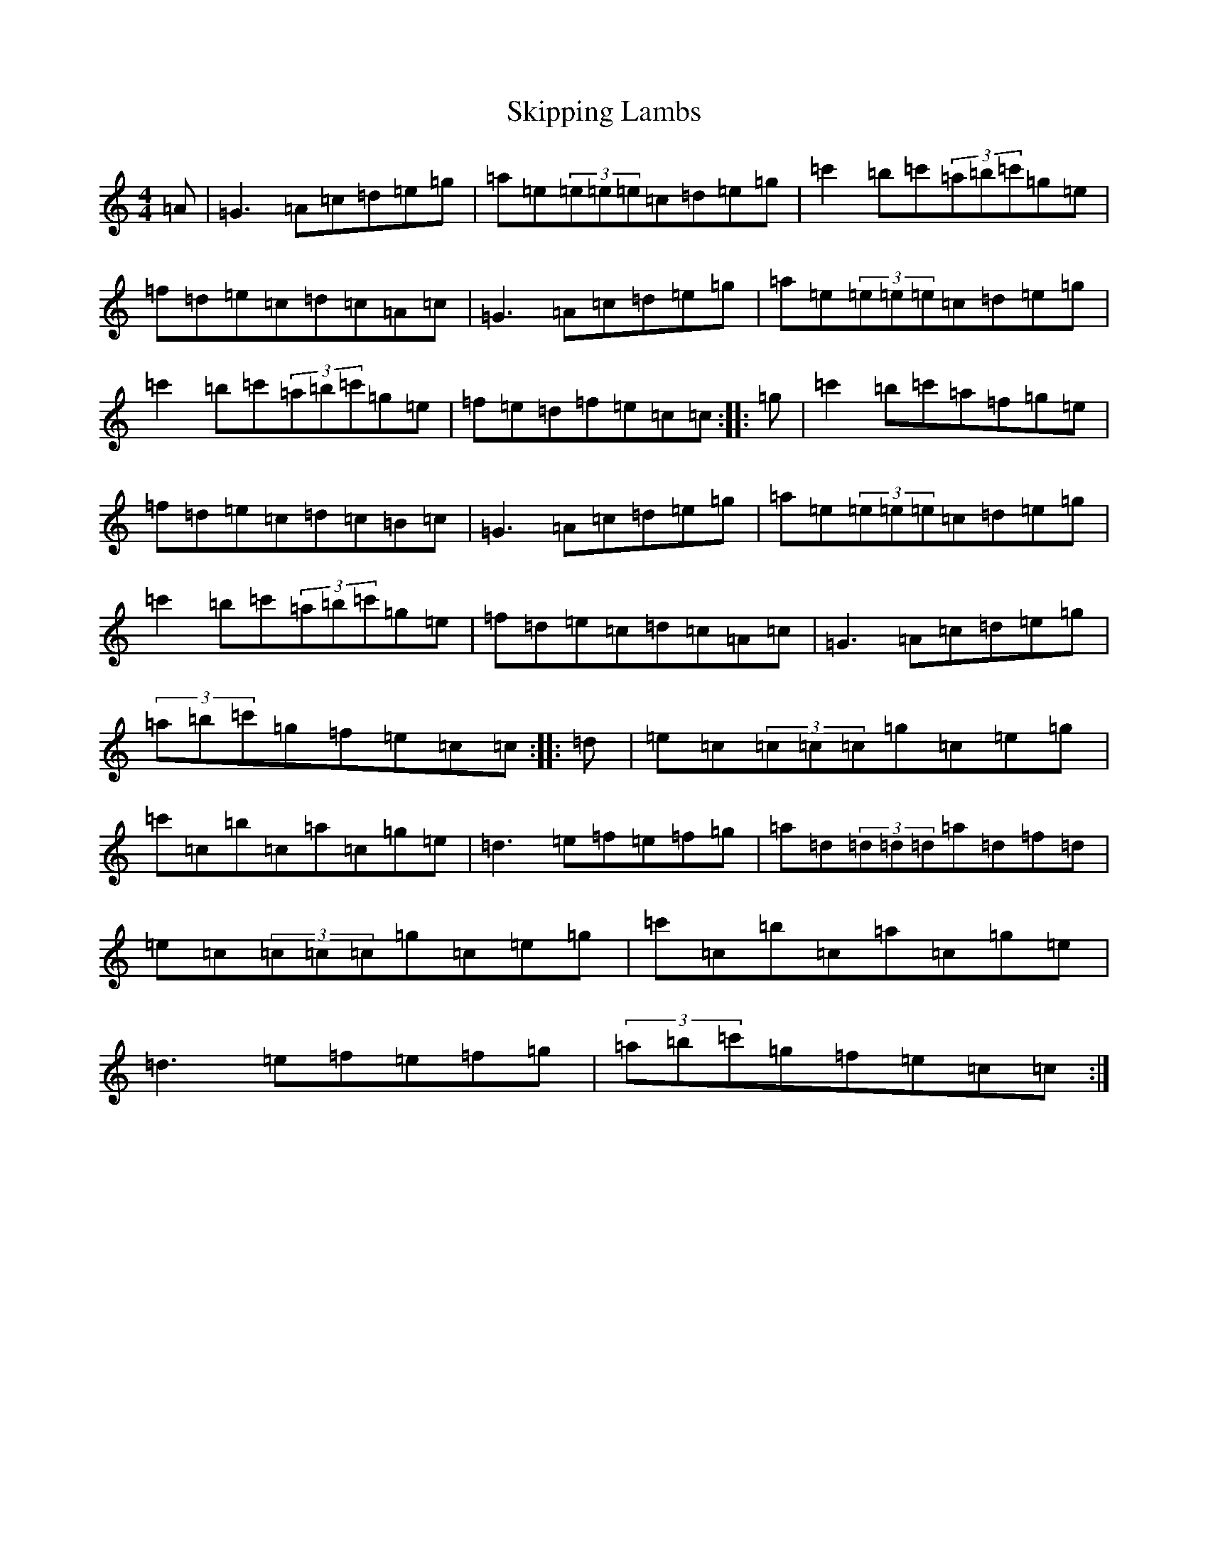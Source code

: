 X: 19578
T: Skipping Lambs
S: https://thesession.org/tunes/11020#setting11020
Z: A Major
R: reel
M: 4/4
L: 1/8
K: C Major
=A|=G3=A=c=d=e=g|=a=e(3=e=e=e=c=d=e=g|=c'2=b=c'(3=a=b=c'=g=e|=f=d=e=c=d=c=A=c|=G3=A=c=d=e=g|=a=e(3=e=e=e=c=d=e=g|=c'2=b=c'(3=a=b=c'=g=e|=f=e=d=f=e=c=c:||:=g|=c'2=b=c'=a=f=g=e|=f=d=e=c=d=c=B=c|=G3=A=c=d=e=g|=a=e(3=e=e=e=c=d=e=g|=c'2=b=c'(3=a=b=c'=g=e|=f=d=e=c=d=c=A=c|=G3=A=c=d=e=g|(3=a=b=c'=g=f=e=c=c:||:=d|=e=c(3=c=c=c=g=c=e=g|=c'=c=b=c=a=c=g=e|=d3=e=f=e=f=g|=a=d(3=d=d=d=a=d=f=d|=e=c(3=c=c=c=g=c=e=g|=c'=c=b=c=a=c=g=e|=d3=e=f=e=f=g|(3=a=b=c'=g=f=e=c=c:|